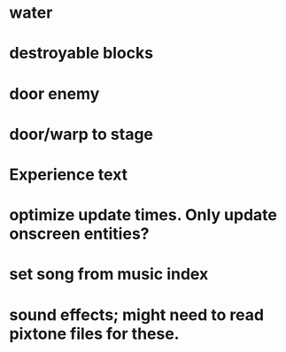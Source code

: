 * water
* destroyable blocks
* door enemy
* door/warp to stage
* Experience text
* optimize update times. Only update onscreen entities?
* set song from music index
* sound effects; might need to read pixtone files for these.